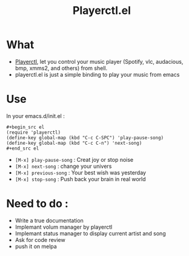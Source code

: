 #+TITLE: Playerctl.el
* What
  - [[https://github.com/acrisci/playerctl][Playerctl]], let you control your music player (Spotify, vlc, audacious, bmp, xmms2, and others) from shell.
  - playerctl.el is just a simple binding to play your music from emacs

* Use
In your emacs.d/init.el :

#+begin_example
#+begin_src el
(require 'playerctl)
(define-key global-map (kbd "C-c C-SPC") 'play-pause-song)
(define-key global-map (kbd "C-c C-n") 'next-song)
#+end_src el
#+end_example

  - ~[M-x] play-pause-song~ : Creat joy or stop noise
  - ~[M-x] next-song~ : change your univers
  - ~[M-x] previous-song~ : Your best wish was yesterday
  - ~[M-x] stop-song~ : Push back your brain in real world

* Need to do :
  - Write a true documentation
  - Implemant volum manager by playerctl
  - Implemant status manager to display current artist and song
  - Ask for code review
  - push it on melpa

